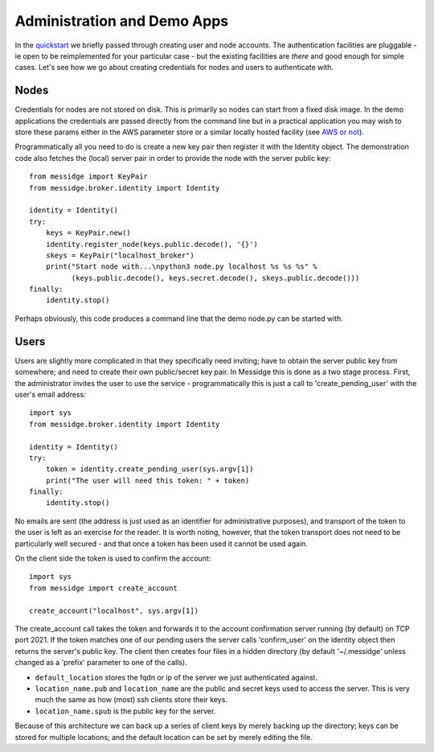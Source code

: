============================
Administration and Demo Apps
============================

In the `quickstart <quickstart.html>`_ we briefly passed through creating user and node accounts. The authentication facilities are pluggable - ie open to be reimplemented for your particular case - but the existing facilities are *there* and good enough for simple cases. Let's see how we go about creating credentials for nodes and users to authenticate with.

Nodes
^^^^^

Credentials for nodes are not stored on disk. This is primarily so nodes can start from a fixed disk image. In the demo applications the credentials are passed directly from the command line but in a practical application you may wish to store these params either in the AWS parameter store or a similar locally hosted facility (see `AWS or not <https://github.com/RantyDave/awsornot>`_).

Programmatically all you need to do is create a new key pair then register it with the Identity object. The demonstration code also fetches the (local) server pair in order to provide the node with the server public key::

    from messidge import KeyPair
    from messidge.broker.identity import Identity

    identity = Identity()
    try:
        keys = KeyPair.new()
        identity.register_node(keys.public.decode(), '{}')
        skeys = KeyPair("localhost_broker")
        print("Start node with...\npython3 node.py localhost %s %s %s" %
              (keys.public.decode(), keys.secret.decode(), skeys.public.decode()))
    finally:
        identity.stop()

Perhaps obviously, this code produces a command line that the demo node.py can be started with.

Users
^^^^^

Users are slightly more complicated in that they specifically need inviting; have to obtain the server public key from somewhere; and need to create their own public/secret key pair. In Messidge this is done as a two stage process. First, the administrator invites the user to use the service - programmatically this is just a call to 'create_pending_user' with the user's email address::

    import sys
    from messidge.broker.identity import Identity

    identity = Identity()
    try:
        token = identity.create_pending_user(sys.argv[1])
        print("The user will need this token: " + token)
    finally:
        identity.stop()

No emails are sent (the address is just used as an identifier for administrative purposes), and transport of the token to the user is left as an exercise for the reader. It is worth noting, however, that the token transport does not need to be particularly well secured - and that once a token has been used it cannot be used again.

On the client side the token is used to confirm the account::

    import sys
    from messidge import create_account

    create_account("localhost", sys.argv[1])

The create_account call takes the token and forwards it to the account confirmation server running (by default) on TCP port 2021. If the token matches one of our pending users the server calls 'confirm_user' on the identity object then returns the server's public key. The client then creates four files in a hidden directory (by default '~/.messidge' unless changed as a 'prefix' parameter to one of the calls).

* ``default_location`` stores the fqdn or ip of the server we just authenticated against.
* ``location_name.pub`` and ``location_name`` are the public and secret keys used to access the server. This is very much the same as how (most) ssh clients store their keys.
* ``location_name.spub`` is the public key for the server.

Because of this architecture we can back up a series of client keys by merely backing up the directory; keys can be stored for multiple locations; and the default location can be set by merely editing the file.

